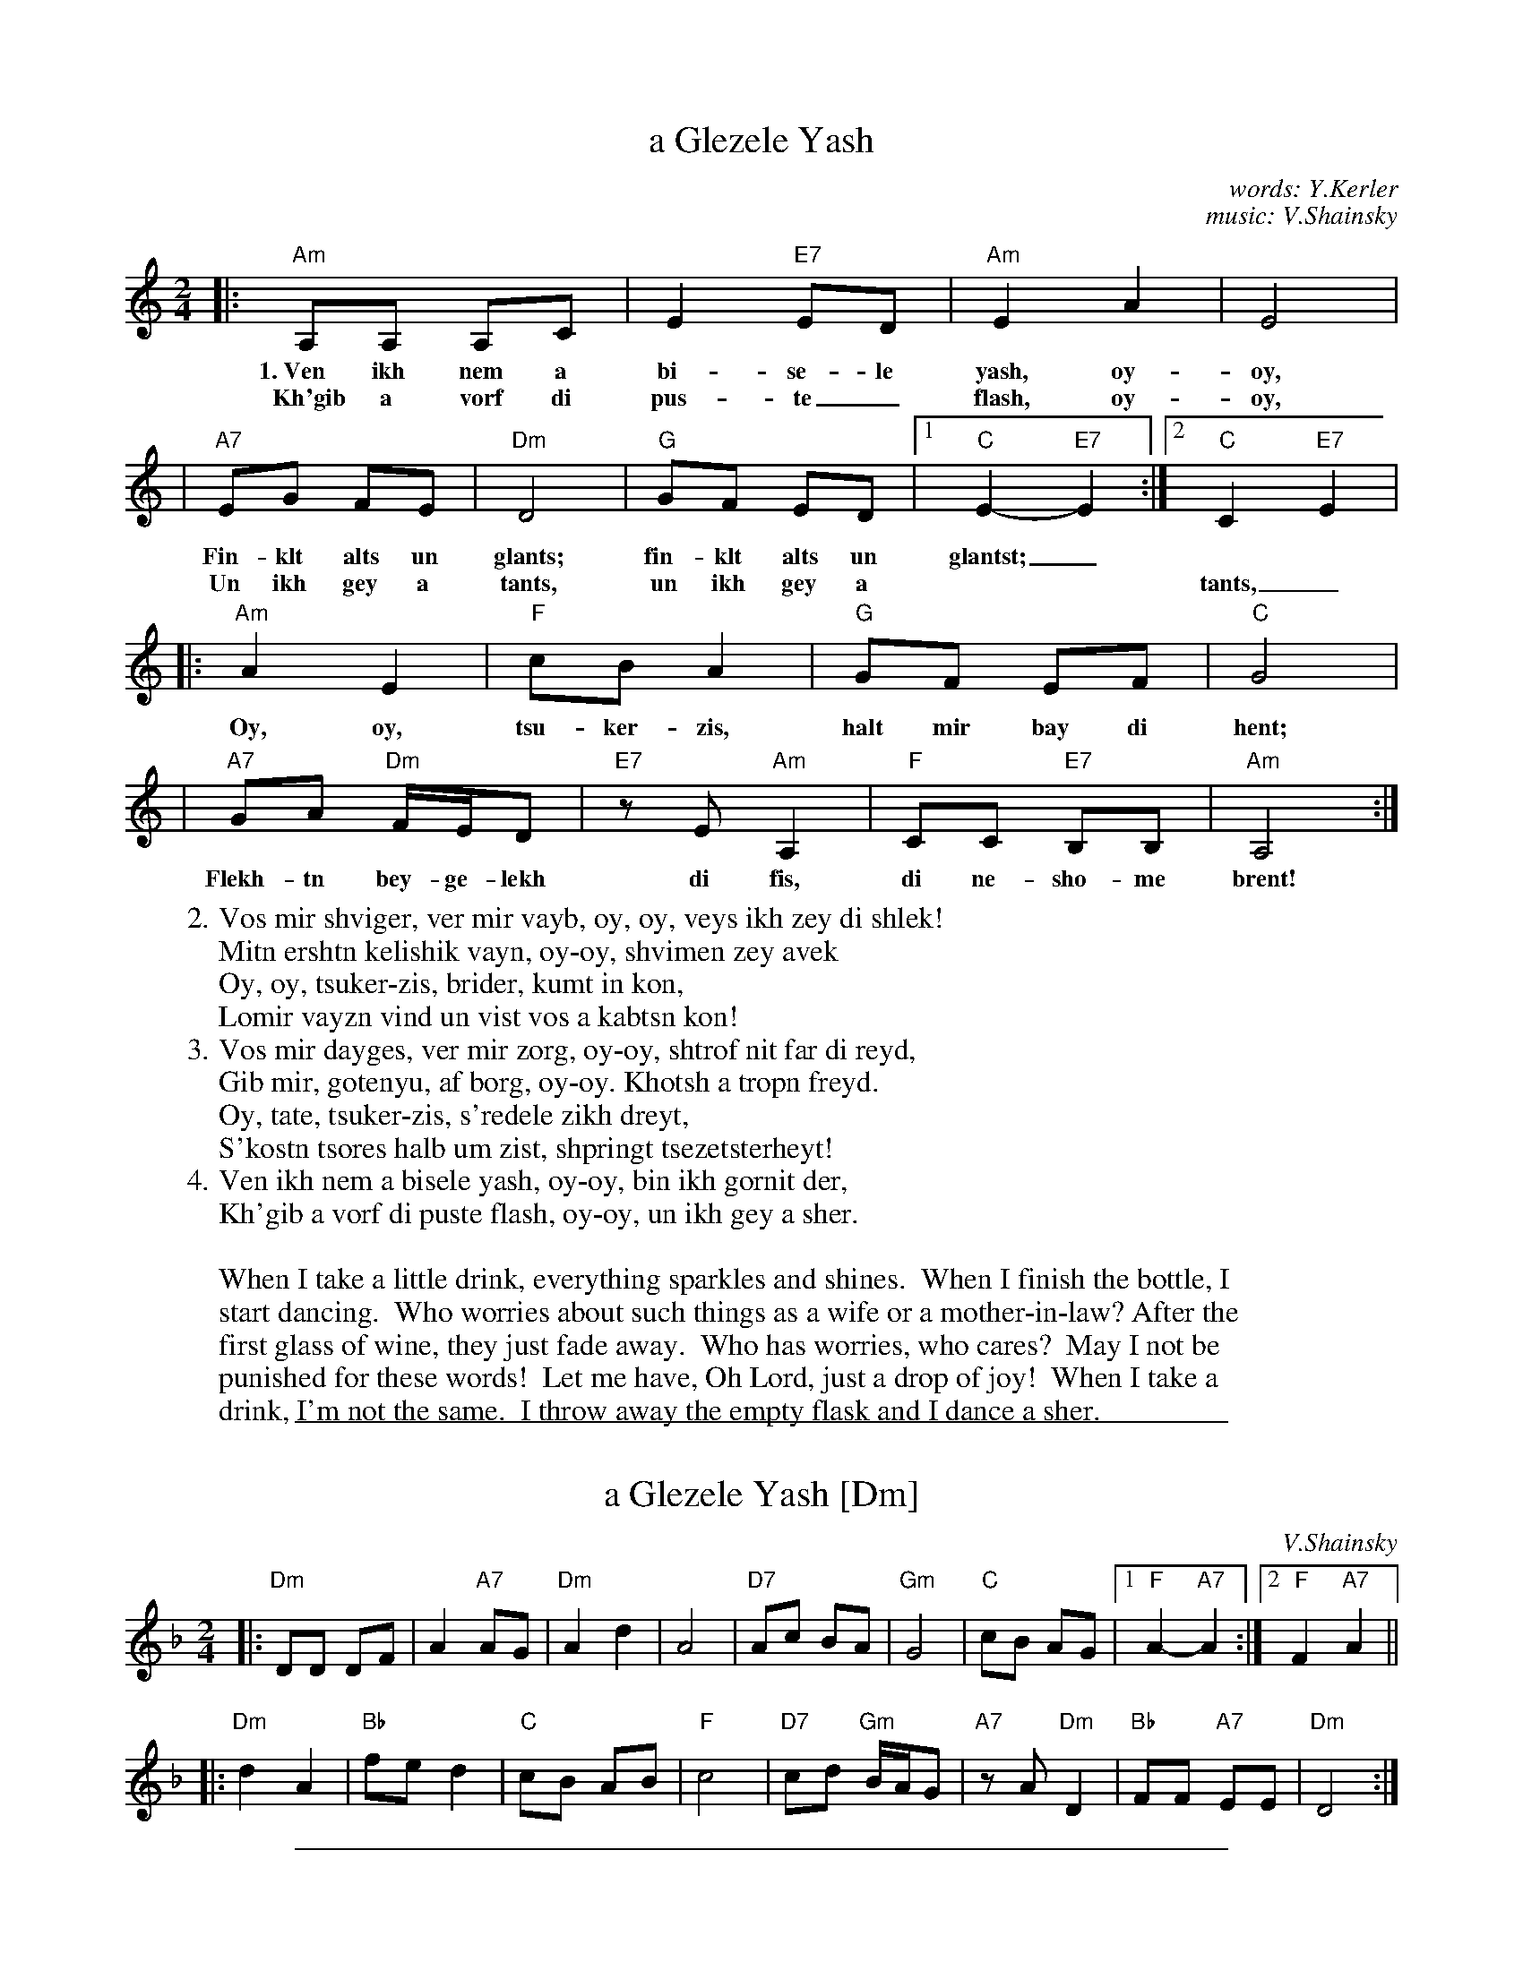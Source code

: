 
X: 1
T: a Glezele Yash
C: words: Y.Kerler
C: music: V.Shainsky
M: 2/4
L: 1/8
K: Am
% - - - - - - - - - - - - - - - - - - - - - - - - -
|: "Am"A,A, A,C | E2 "E7"ED | "Am"E2 A2 | E4 |
w:1.~Ven ikh nem a bi-se-le yash, oy-oy,
w:  Kh'gib  a vorf di pus-te_ flash, oy-oy,
%
|  "A7"EG FE | "Dm"D4 |  "G"GF ED |1 "C"E2- "E7"E2 :|2 "C"C2- "E7"E2 |
w:  Fin-klt alts un glants; fin-klt alts un glantst;_
w:  Un ikh gey a tants, un ikh gey a | | tants,_
%
|: "Am"A2 E2 | "F"cB A2 |  "G"GF EF | "C"G4 |
w:  Oy, oy, tsu-ker-zis, halt mir bay di hent;
%
|  "A7"GA "Dm"F/E/D | "E7"zE "Am"A,2 | "F"CC "E7"B,B, | "Am"A,4 :|
w:  Flekh-tn bey-ge-lekh di fis, di ne-sho-me brent!
% - - - - - - - - - - - - - - - - - - - - - - - - -
W:2. Vos mir shviger, ver mir vayb, oy, oy, veys ikh zey di shlek!
W:   Mitn ershtn kelishik vayn, oy-oy, shvimen zey avek
W:      Oy, oy, tsuker-zis, brider, kumt in kon,
W:      Lomir vayzn vind un vist vos a kabtsn kon!
W:3. Vos mir dayges, ver mir zorg, oy-oy, shtrof nit far di reyd,
W:   Gib mir, gotenyu, af borg, oy-oy. Khotsh a tropn freyd.
W:      Oy, tate, tsuker-zis, s'redele zikh dreyt,
W:      S'kostn tsores halb um zist, shpringt tsezetsterheyt!
W:4. Ven ikh nem a bisele yash, oy-oy, bin ikh gornit der,
W:   Kh'gib a vorf di puste flash, oy-oy, un ikh gey a sher.
W:
W:When I take a little drink, everything sparkles and shines.  When I finish the bottle, I
W:start dancing.  Who worries about such things as a wife or a mother-in-law? After the
W:first glass of wine, they just fade away.  Who has worries, who cares?  May I not be
W:punished for these words!  Let me have, Oh Lord, just a drop of joy!  When I take a
W:drink, I'm not the same.  I throw away the empty flask and I dance a sher.
%

%%sep 1 1 500

X: 1
T: a Glezele Yash [Dm]
C: V.Shainsky
M: 2/4
L: 1/8
K: Dm
|: "Dm"DD DF | A2 "A7"AG \
|  "Dm"A2 d2 | A4 \
|  "D7"Ac BA | "Gm"G4 \
|  "C"cB AG |1 "F"A2- "A7"A2 :|2 "F"F2- "A7"A2 ||
|: "Dm"d2 A2 | "Bb"fe d2 \
|  "C"cB AB | "F"c4 \
|  "D7"cd "Gm"B/A/G | "A7"zA "Dm"D2 \
|  "Bb"FF "A7"EE | "Dm"D4 :|

%%sep 1 1 500

X: 1
T: a Glezele Yash [Em]
C: V.Shainsky
M: 2/4
L: 1/8
K: Em
|: "Em"EE EG | B2 "B7"BA \
|  "Em"B2 e2 | B4 \
|  "E7"Bd cB | "Am"A4 \
|  "D"dc BA |1 "G"B2- "B7"B2 :|2 "G"G2- "B7"B2 ||
|: "Em"e2 B2 | "C"gf e2 \
|  "D"dc Bc | "G"d4 \
|  "E7"de "Am"c/B/A | "B7"zB "Em"E2 \
|  "C"GG "B7"FF | "Em"E4 :|
